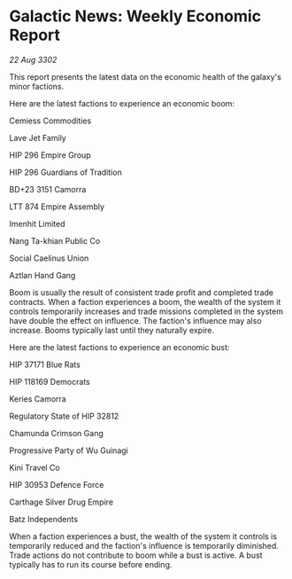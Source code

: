 * Galactic News: Weekly Economic Report

/22 Aug 3302/

This report presents the latest data on the economic health of the galaxy's minor factions. 

Here are the latest factions to experience an economic boom: 

Cemiess Commodities 

Lave Jet Family 

HIP 296 Empire Group 

HIP 296 Guardians of Tradition 

BD+23 3151 Camorra 

LTT 874 Empire Assembly 

Imenhit Limited 

Nang Ta-khian Public Co 

Social Caelinus Union 

Aztlan Hand Gang 

Boom is usually the result of consistent trade profit and completed trade contracts. When a faction experiences a boom, the wealth of the system it controls temporarily increases and trade missions completed in the system have double the effect on influence. The faction's influence may also increase. Booms typically last until they naturally expire. 

Here are the latest factions to experience an economic bust: 

HIP 37171 Blue Rats 

HIP 118169 Democrats 

Keries Camorra 

Regulatory State of HIP 32812 

Chamunda Crimson Gang 

Progressive Party of Wu Guinagi 

Kini Travel Co 

HIP 30953 Defence Force 

Carthage Silver Drug Empire 

Batz Independents 

When a faction experiences a bust, the wealth of the system it controls is temporarily reduced and the faction's influence is temporarily diminished. Trade actions do not contribute to boom while a bust is active. A bust typically has to run its course before ending.